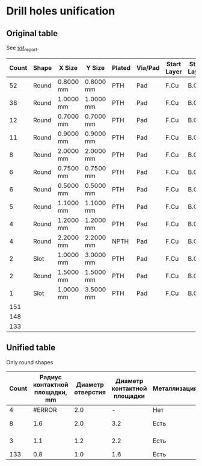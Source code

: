 * Drill holes unification

** Original table
See [[file:~/Projects/SST/pcb/sst_report.txt][sst_report]].

#+NAME: drill_holes_original
| Count | Shape | X Size    | Y Size    | Plated | Via/Pad | Start Layer | Stop Layer | Unified ?         |
|-------+-------+-----------+-----------+--------+---------+-------------+------------+-------------------|
|    52 | Round | 0.8000 mm | 0.8000 mm | PTH    | Pad     | F.Cu        | B.Cu       | +                 |
|    38 | Round | 1.0000 mm | 1.0000 mm | PTH    | Pad     | F.Cu        | B.Cu       | +                 |
|    12 | Round | 0.7000 mm | 0.7000 mm | PTH    | Pad     | F.Cu        | B.Cu       | +                 |
|    11 | Round | 0.9000 mm | 0.9000 mm | PTH    | Pad     | F.Cu        | B.Cu       | +                 |
|     8 | Round | 2.0000 mm | 2.0000 mm | PTH    | Pad     | F.Cu        | B.Cu       | От потенциометров |
|     6 | Round | 0.7500 mm | 0.7500 mm | PTH    | Pad     | F.Cu        | B.Cu       | +                 |
|     6 | Round | 0.5000 mm | 0.5000 mm | PTH    | Pad     | F.Cu        | B.Cu       | +                 |
|     5 | Round | 1.1000 mm | 1.1000 mm | PTH    | Pad     | F.Cu        | B.Cu       | +                 |
|     4 | Round | 1.2000 mm | 1.2000 mm | PTH    | Pad     | F.Cu        | B.Cu       | +                 |
|     4 | Round | 2.2000 mm | 2.2000 mm | NPTH   | Pad     | F.Cu        | B.Cu       | NPTH              |
|     2 | Slot  | 1.0000 mm | 3.0000 mm | PTH    | Pad     | F.Cu        | B.Cu       | slot              |
|     2 | Round | 1.5000 mm | 1.5000 mm | PTH    | Pad     | F.Cu        | B.Cu       | +                 |
|     1 | Slot  | 1.0000 mm | 3.5000 mm | PTH    | Pad     | F.Cu        | B.Cu       | slot              |
|-------+-------+-----------+-----------+--------+---------+-------------+------------+-------------------|
|   151 |       |           |           |        |         |             |            |                   |
|   148 |       |           |           |        |         |             |            |                   |
|   133 |       |           |           |        |         |             |            |                   |
#+TBLFM: $1=@16$1-(8+3+4)::@15$1=vsum(@2..@14)::@16$1=@15$1 - 3

** Unified table
Only round shapes

#+NAME: drill_holes_unified
| Count | Радиус контактной площадки, mm | Диаметр отверстия | Диаметр контактной площадки | Металлизация | Контатктные площадки |
|-------+--------------------------------+-------------------+-----------------------------+--------------+----------------------|
|     4 |                         #ERROR |               2.0 |                           - | Нет          | Монтажные            |
|     8 |                            1.6 |               2.0 |                         3.2 | Есть         | От потенциометров    |
|     3 |                            1.1 |               1.2 |                         2.2 | Есть         | От контакта питания  |
|   133 |                            0.8 |               1.0 |                         1.6 | Есть         | Все остальные        |
#+TBLFM: $2=$4/2





